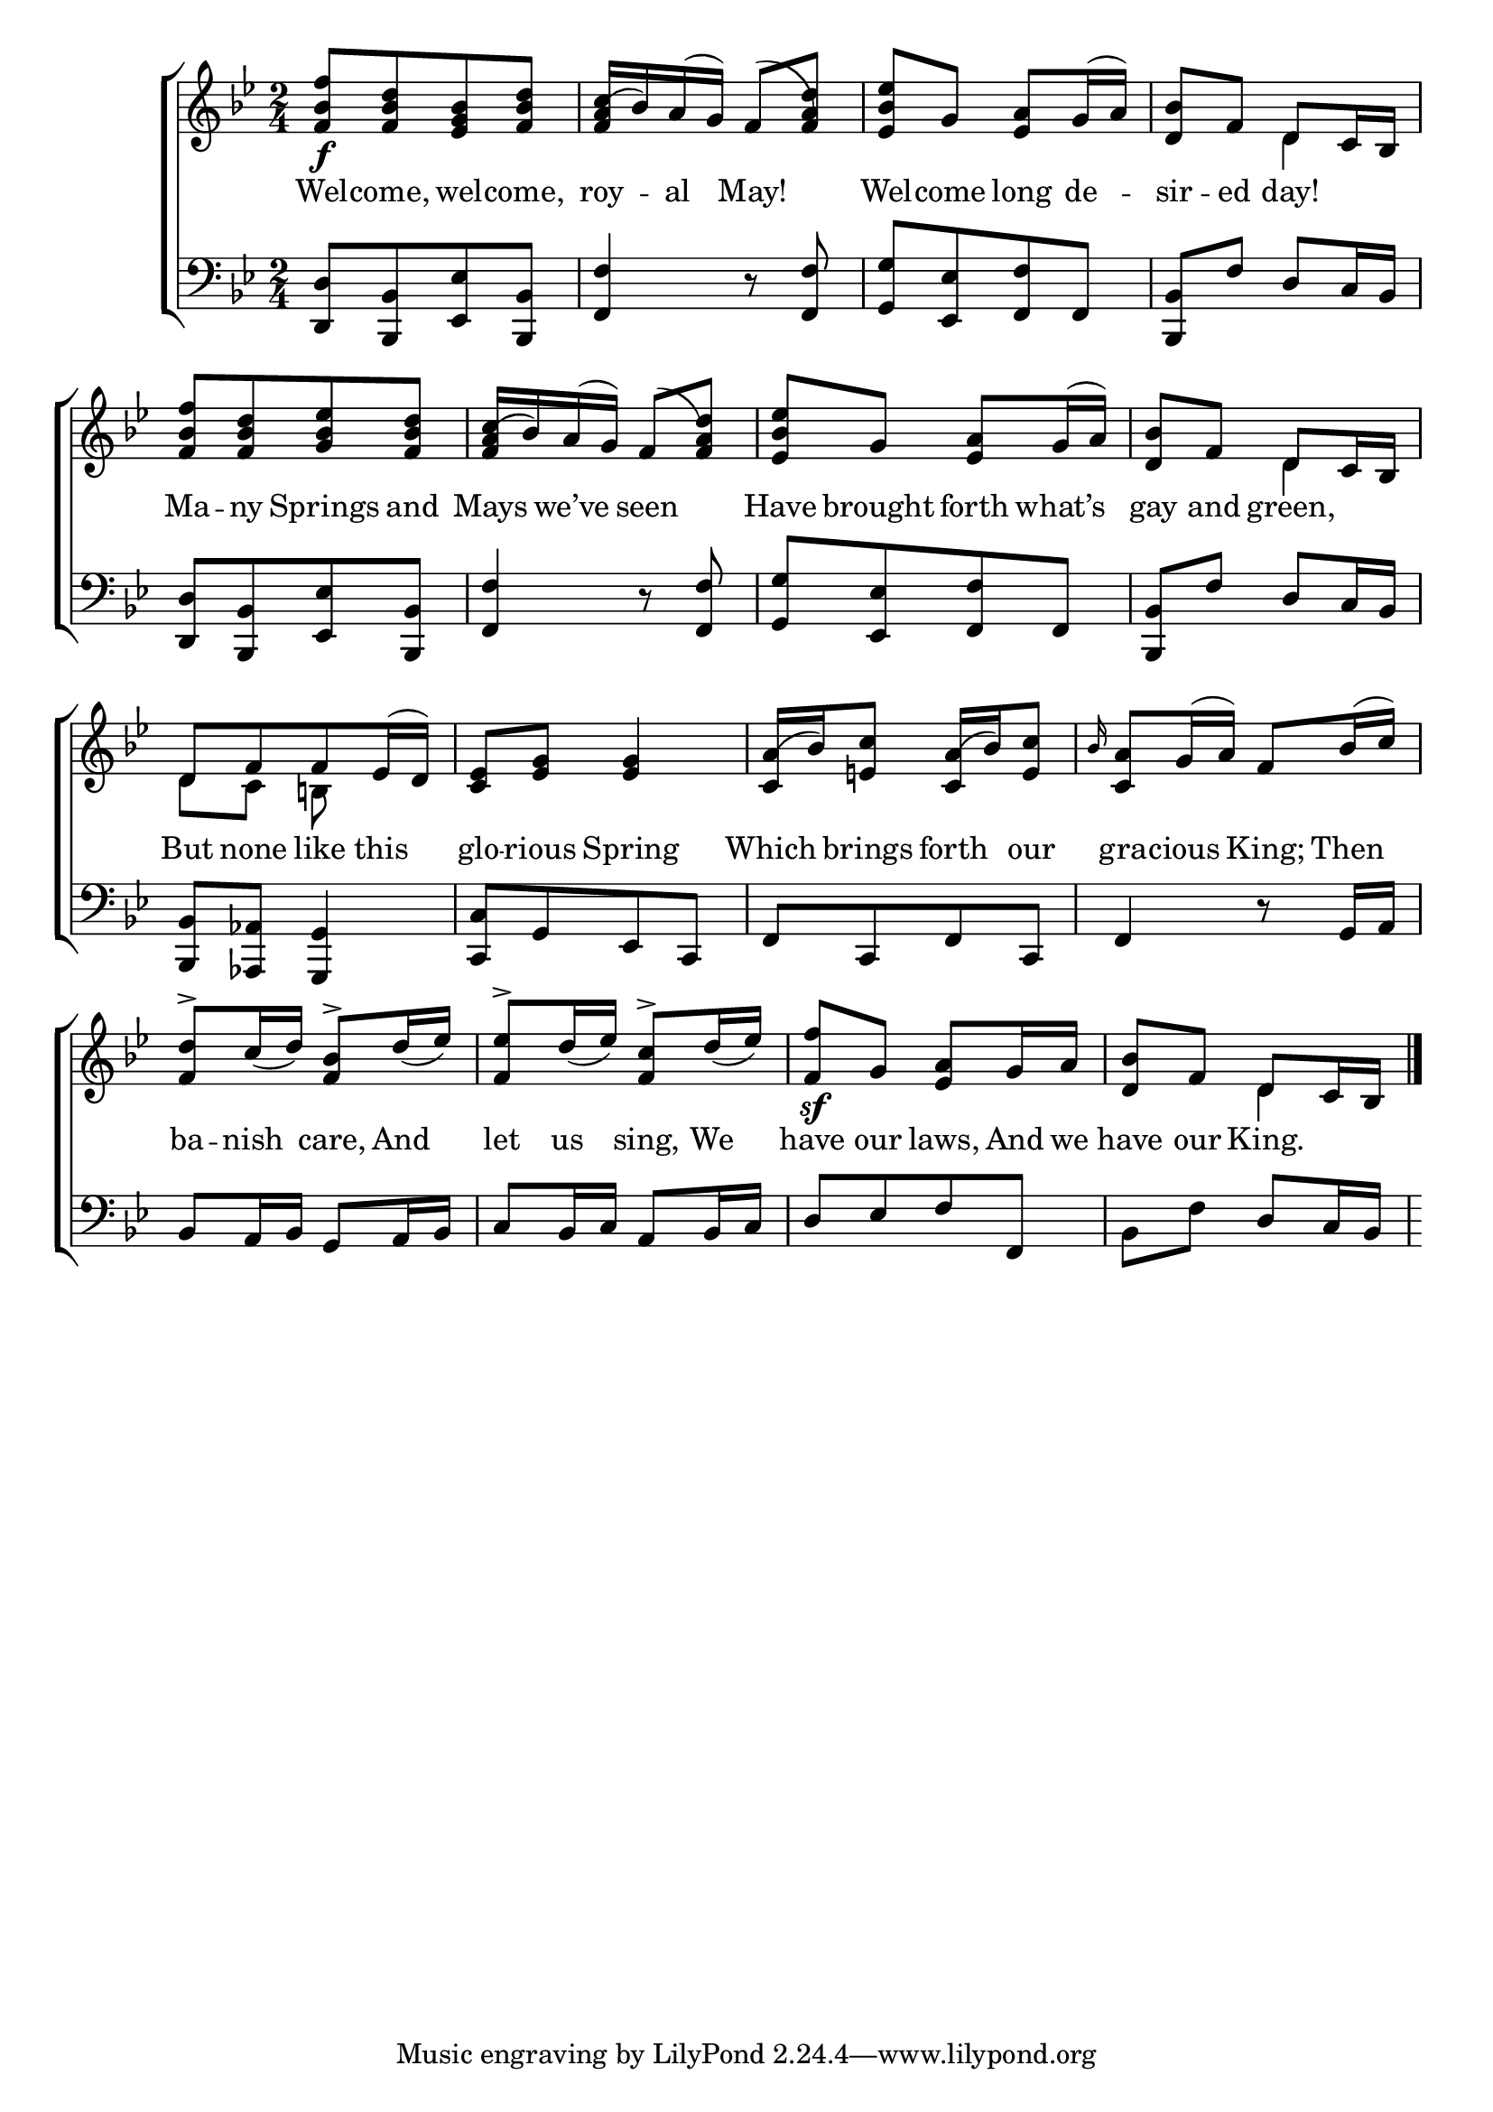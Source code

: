 \version "2.24.0"
\language "english"

global = {
  \time 2/4
  \key bf \major
}

mBreak = { \break }
\score {

  \new ChoirStaff {
    <<
      \new Staff = "up"  {
        <<
          \global
          \new 	Voice = "one" 	\fixed c' {
            \voiceOne
            <f bf f'>8\f[ <f bf d'> <g bf ef> <f bf d'>] | <f a c'(>16 bf) a( g) f8( <f a) d'> | <ef bf ef'> g <ef a> g16( a) |  <d bf>8 f d c16 bf, | \mBreak
            <f bf f'>8[ <f bf d'> <g bf ef'> <f bf d'>] | <f a c'(>16 bf) a( g) f8( <f a d')> | <ef bf ef'> g <ef a> g16( a) | <d bf>8 f d c16 bf, | \mBreak
            d8[ f f ef16( d)] | <c ef>8 <ef g>8 4 | <c a(>16 bf) <e! c'>8 <c a(>16[ bf) <e c'>8] | \grace bf16 <c a>8 g16( a) f8 bf16( c') | \mBreak
            <f d'>8-> c'16_( d') <f bf>8-> d'16_( ef') | <f ef'>8-> d'16_( ef') <f c'>8-> d'16_( ef') | <f f'>8\sf g <ef a> g16 a | <d bf>8 f d c16 bf, | \fine  
          } % end voice one
          \new Voice  \fixed c' {
            \voiceTwo
            s2*3 | s4 d |
            s2*3 | s4 d |
            d8 c b,! s | s2*3
            s2*3 | s4 d |
          } % end voice two
        >>
      } % end staff up

      \new Lyrics \lyricmode {	% verse one
        Wel8 -- come, wel -- come, | roy --  al  May!4 | Wel8 -- come long de -- sir -- ed day!4 |
        Ma8 -- ny Springs and | Mays we’ve seen4 | Have8 brought forth what’s | gay and green,4 |
        But8 none like this | glo -- rious Spring4 | Which8 brings forth our | gra8 -- cious King; Then |
        ba8 -- nish care, And | let us sing, We | have our laws, And16 we | have8 our King.4 |
      }	% end lyrics verse one

      \new   Staff = "down" {
        <<
          \clef bass
          \global
          \new Voice {
            %\voiceThree
            <d, d>8[ <bf,, bf,> <ef, ef> <bf,, bf,>] | <f, f>4 r8 <f, f> | <g, g>8[ <ef, ef> <f, f> f,] | <bf,, bf,> f d c16 bf, | 
            <d, d>8[ <bf,, bf,> <ef, ef> <bf,, bf,>] | <f, f>4 r8 <f, f> | <g, g>8[ <ef, ef> <f, f> f,] | <bf,, bf,> f d c16 bf, |
            <bf,, bf,>8 <af,, af,> <g,, g,>4 | <c, c>8[ g, ef, c,] | f,[ c, f, c,] | f,4 r8 g,16 a, |  
            bf,8 a,16 bf, g,8 a,16 bf, | c8 bf,16 c a,8 bf,16 c | d8[ ef f f,] | bf, f d c16 bf, |
          } % end voice three

          \new 	Voice {
            %\voiceFour
          }	% end voice four

        >>
      } % end staff down
    >>
  } % end choir staff

  \layout{
    \context{
      \Score {
        \omit  BarNumber
      }%end score
    }%end context
  }%end layout

  \midi{}

}%end score